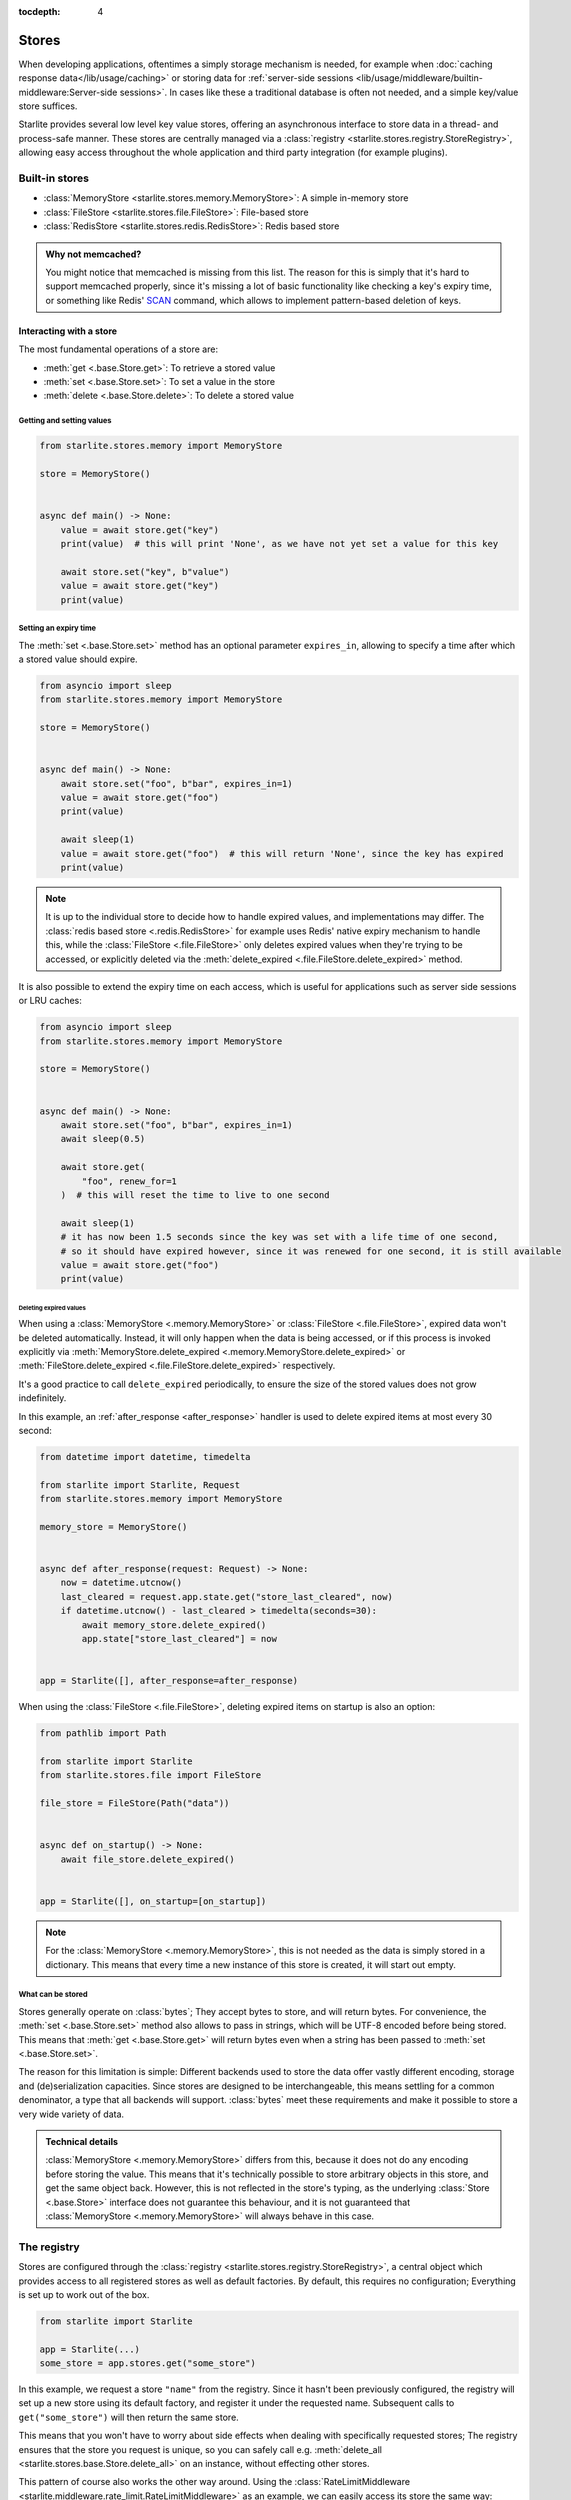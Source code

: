 :tocdepth: 4

Stores
======

.. py:currentmodule:: starlite.stores


When developing applications, oftentimes a simply storage mechanism is needed, for example when
:doc:`caching response data</lib/usage/caching>` or storing data for
:ref:`server-side sessions <lib/usage/middleware/builtin-middleware:Server-side sessions>`. In cases like these a
traditional database is often not needed, and a simple key/value store suffices.

Starlite provides several low level key value stores, offering an asynchronous interface to store data in a thread-
and process-safe manner. These stores are centrally managed via a
:class:`registry <starlite.stores.registry.StoreRegistry>`, allowing easy access throughout the whole application and
third party integration (for example plugins).


Built-in stores
---------------

- :class:`MemoryStore <starlite.stores.memory.MemoryStore>`: A simple in-memory store
- :class:`FileStore <starlite.stores.file.FileStore>`: File-based store
- :class:`RedisStore <starlite.stores.redis.RedisStore>`: Redis based store

.. admonition:: Why not memcached?
    :class: info

    You might notice that memcached is missing from this list. The reason for this is simply that it's hard to support
    memcached properly, since it's missing a lot of basic functionality like checking a key's expiry time, or something
    like Redis' `SCAN <https://redis.io/commands/scan/>`_ command, which allows to implement pattern-based deletion of
    keys.


Interacting with a store
++++++++++++++++++++++++

The most fundamental operations of a store are:

- :meth:`get <.base.Store.get>`: To retrieve a stored value
- :meth:`set <.base.Store.set>`: To set a value in the store
- :meth:`delete <.base.Store.delete>`: To delete a stored value


Getting and setting values
**************************


.. code-block:: python

    from starlite.stores.memory import MemoryStore

    store = MemoryStore()


    async def main() -> None:
        value = await store.get("key")
        print(value)  # this will print 'None', as we have not yet set a value for this key

        await store.set("key", b"value")
        value = await store.get("key")
        print(value)


Setting an expiry time
**********************

The :meth:`set <.base.Store.set>` method has an optional parameter ``expires_in``, allowing to specify a time after
which a stored value should expire.


.. code-block:: python

    from asyncio import sleep
    from starlite.stores.memory import MemoryStore

    store = MemoryStore()


    async def main() -> None:
        await store.set("foo", b"bar", expires_in=1)
        value = await store.get("foo")
        print(value)

        await sleep(1)
        value = await store.get("foo")  # this will return 'None', since the key has expired
        print(value)


.. note::
    It is up to the individual store to decide how to handle expired values, and implementations may differ. The
    :class:`redis based store <.redis.RedisStore>` for example uses Redis' native expiry mechanism to handle this,
    while the :class:`FileStore <.file.FileStore>` only deletes expired values when they're trying to be accessed,
    or explicitly deleted via the :meth:`delete_expired <.file.FileStore.delete_expired>` method.


It is also possible to extend the expiry time on each access, which is useful for applications such as server side
sessions or LRU caches:

.. code-block:: python

    from asyncio import sleep
    from starlite.stores.memory import MemoryStore

    store = MemoryStore()


    async def main() -> None:
        await store.set("foo", b"bar", expires_in=1)
        await sleep(0.5)

        await store.get(
            "foo", renew_for=1
        )  # this will reset the time to live to one second

        await sleep(1)
        # it has now been 1.5 seconds since the key was set with a life time of one second,
        # so it should have expired however, since it was renewed for one second, it is still available
        value = await store.get("foo")
        print(value)


Deleting expired values
#######################

When using a :class:`MemoryStore <.memory.MemoryStore>` or :class:`FileStore <.file.FileStore>`, expired data won't be
deleted automatically. Instead, it will only happen when the data is being accessed, or if this process is invoked
explicitly via :meth:`MemoryStore.delete_expired <.memory.MemoryStore.delete_expired>` or
:meth:`FileStore.delete_expired <.file.FileStore.delete_expired>` respectively.

It's a good practice to call ``delete_expired`` periodically, to ensure the size of the stored values does not grow
indefinitely.

In this example, an :ref:`after_response <after_response>` handler is used to delete expired items at most every 30
second:

.. code-block:: python

    from datetime import datetime, timedelta

    from starlite import Starlite, Request
    from starlite.stores.memory import MemoryStore

    memory_store = MemoryStore()


    async def after_response(request: Request) -> None:
        now = datetime.utcnow()
        last_cleared = request.app.state.get("store_last_cleared", now)
        if datetime.utcnow() - last_cleared > timedelta(seconds=30):
            await memory_store.delete_expired()
            app.state["store_last_cleared"] = now


    app = Starlite([], after_response=after_response)


When using the :class:`FileStore <.file.FileStore>`, deleting expired items on startup is also an option:

.. code-block:: python

    from pathlib import Path

    from starlite import Starlite
    from starlite.stores.file import FileStore

    file_store = FileStore(Path("data"))


    async def on_startup() -> None:
        await file_store.delete_expired()


    app = Starlite([], on_startup=[on_startup])


.. note::
    For the :class:`MemoryStore <.memory.MemoryStore>`, this is not needed as the data is simply stored in a dictionary.
    This means that every time a new instance of this store is created, it will start out empty.


What can be stored
******************

Stores generally operate on :class:`bytes`; They accept bytes to store, and will return bytes. For convenience, the
:meth:`set <.base.Store.set>` method also allows to pass in strings, which will be UTF-8 encoded before being stored.
This means that :meth:`get <.base.Store.get>` will return bytes even when a string has been passed to
:meth:`set <.base.Store.set>`.

The reason for this limitation is simple: Different backends used to store the data offer vastly different encoding,
storage and (de)serialization capacities. Since stores are designed to be interchangeable, this means settling for a
common denominator, a type that all backends will support. :class:`bytes` meet these requirements and make it possible
to store a very wide variety of data.

.. admonition:: Technical details

    :class:`MemoryStore <.memory.MemoryStore>` differs from this, because it does not do any encoding before storing
    the value. This means that it's technically possible to store arbitrary objects in this store, and get the same
    object back. However, this is not reflected in the store's typing, as the underlying :class:`Store <.base.Store>`
    interface does not guarantee this behaviour, and it is not guaranteed that
    :class:`MemoryStore <.memory.MemoryStore>` will always behave in this case.



The registry
------------

Stores are configured through the :class:`registry <starlite.stores.registry.StoreRegistry>`, a central object which
provides access to all registered stores as well as default factories. By default, this requires no configuration;
Everything is set up to work out of the box.


.. code-block:: python

    from starlite import Starlite

    app = Starlite(...)
    some_store = app.stores.get("some_store")


In this example, we request a store ``"name"`` from the registry. Since it hasn't been previously configured, the
registry will set up a new store using its default factory, and register it under the requested name. Subsequent calls
to ``get("some_store")`` will then return the same store.

This means that you won't have to worry about side effects when dealing with specifically requested stores; The registry
ensures that the store you request is unique, so you can safely call e.g.
:meth:`delete_all <starlite.stores.base.Store.delete_all>` on an instance, without effecting other stores.

This pattern of course also works the other way around. Using the
:class:`RateLimitMiddleware <starlite.middleware.rate_limit.RateLimitMiddleware>` as an example, we can easily access
its store the same way:

.. code-block:: python

    from starlite import Starlite
    from starlite.middleware.rate_limit import RateLimitConfig

    app = Starlite(..., rate_limit_config=RateLimitConfig(("second", 1)))
    rate_limit_store = app.stores.get("rate_limit")


Configuration
+++++++++++++

You can provide a set of default stores to the application, which will then be made available via the registry:

.. code-block:: python

    from starlite import Starlite
    from starlite.stores.redis import RedisStore

    app = Starlite(..., stores={"redis": RedisStore.with_client()})
    # now you can do app.stores.get("redis") to gain access to this instance


Using this mechanism, we can also control the stores used by various integrations, such as middlewares:

.. code-block:: python

    from pathlib import Path
    from starlite import Starlite
    from starlite.middleware.session.server_side import ServerSideSessionConfig
    from starlite.stores.redis import RedisStore
    from starlite.stores.file import FileStore

    app = Starlite(
        ...,
        stores={
            "sessions": RedisStore.with_client(),
            "request_cache": FileStore(Path("request-cache")),
        },
        middleware=[ServerSideSessionConfig().middleware],
    )


In this example, we set up the registry with stores using the ``sessions`` and ``request_cache`` keys. These are not
magic constants, but instead configuration values that can be changed. Those names just happen to be their default
values. Adjusting those default values allows us to easily re-use stores, without the need for a more complex setup:

.. code-block:: python

    from pathlib import Path
    from starlite import Starlite
    from starlite.middleware.session.server_side import ServerSideSessionConfig
    from starlite.config.response_cache import ResponseCacheConfig
    from starlite.middleware.rate_limit import RateLimitConfig
    from starlite.stores.redis import RedisStore
    from starlite.stores.file import FileStore

    app = Starlite(
        ...,
        stores={"redis": RedisStore.with_client(), "file": FileStore(Path("data"))},
        response_cache_config=ResponseCacheConfig(store="redis"),
        middleware=[
            ServerSideSessionConfig(store="file").middleware,
            RateLimitConfig(rate_limit=("second", 10), store="redis"),
        ],
    )

Now the rate limit middleware and response caching will use the ``redis`` store, while sessions will be store in the
``file`` store.


The default factory
+++++++++++++++++++

The pattern we've seen above is made possible by using the registry's default factory; A callable that gets invoked
every time we request a store that hasn't been registered yet. It's similar to the ``default`` argument to
:meth:`dict.get`.

By default, the default factory is a function that returns a new
:class:`MemoryStore <starlite.stores.memory.MemoryStore>` instance. This behaviour can be changed by supplying a
custom ``default_factory`` method to the registry.

To make use of this, we can pass a registry instance directly to the application:

.. code-block:: python

    from starlite import Starlite
    from starlite.stores.registry import StoreRegistry
    from starlite.stores.memory import MemoryStore

    memory_store = MemoryStore()


    def default_factory(name: str) -> MemoryStore:
        return memory_store


    app = Starlite(..., stores=StoreRegistry(default_factory=default_factory))


Now we have a registry that will return the same :class:`MemoryStore <starlite.stores.memory.MemoryStore>` every time.

When used in conjunction with a :class:`NamespacedStore <starlite.stores.base.NamespacedStore>`, this is a powerful
pattern, allowing the easy creation of a store hierarchy.

.. code-block:: python

    from pathlib import Path

    from starlite import Starlite, get
    from starlite.middleware.rate_limit import RateLimitConfig
    from starlite.middleware.session.server_side import ServerSideSessionConfig
    from starlite.stores.file import FileStore
    from starlite.stores.registry import StoreRegistry

    root_store = FileStore(Path("data"))


    @get(cache=True)
    def cached_handler() -> str:
        # this will use app.stores.get("request_cache")
        return "Hello, world!"


    app = Starlite(
        [cached_handler],
        stores=StoreRegistry(default_factory=root_store.with_namespace),
        middleware=[
            RateLimitConfig(("second", 1)).middleware,
            ServerSideSessionConfig().middleware,
        ],
    )
